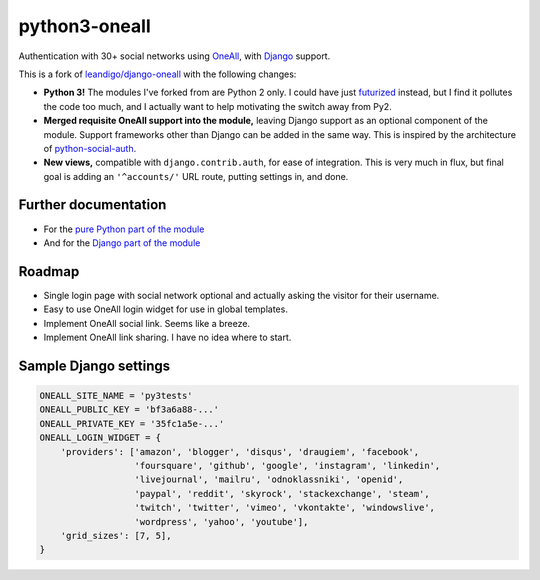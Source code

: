 python3-oneall
==============

Authentication with 30+ social networks using OneAll_, with Django_ support.

This is a fork of `leandigo/django-oneall`_ with the following changes:

- **Python 3!** The modules I've forked from are Python 2 only.
  I could have just futurized_ instead, but I find it pollutes the code too much,
  and I actually want to help motivating the switch away from Py2.
- **Merged requisite OneAll support into the module,**
  leaving Django support as an optional component of the module.
  Support frameworks other than Django can be added in the same way.
  This is inspired by the architecture of `python-social-auth`_.
- **New views,** compatible with ``django.contrib.auth``, for ease of integration.
  This is very much in flux, but final goal is adding an ``'^accounts/'`` URL route,
  putting settings in, and done.

.. _OneAll: https://oneall.com/
.. _Django: https://www.djangoproject.com/
.. _leandigo/django-oneall: https://github.com/leandigo/django-oneall
.. _futurized: http://python-future.org/futurize.html
.. _python-social-auth: https://github.com/omab/python-social-auth/


Further documentation
---------------------

- For the `pure Python part of the module`_
- And for the `Django part of the module`_

.. _pure Python part of the module: docs/core.rst
.. _Django part of the module: docs/django.rst


Roadmap
-------

- Single login page with social network optional
  and actually asking the visitor for their username.
- Easy to use OneAll login widget for use in global templates.
- Implement OneAll social link. Seems like a breeze.
- Implement OneAll link sharing. I have no idea where to start.


Sample Django settings
----------------------

.. code-block:: python

    ONEALL_SITE_NAME = 'py3tests'
    ONEALL_PUBLIC_KEY = 'bf3a6a88-...'
    ONEALL_PRIVATE_KEY = '35fc1a5e-...'
    ONEALL_LOGIN_WIDGET = {
        'providers': ['amazon', 'blogger', 'disqus', 'draugiem', 'facebook',
                      'foursquare', 'github', 'google', 'instagram', 'linkedin',
                      'livejournal', 'mailru', 'odnoklassniki', 'openid',
                      'paypal', 'reddit', 'skyrock', 'stackexchange', 'steam',
                      'twitch', 'twitter', 'vimeo', 'vkontakte', 'windowslive',
                      'wordpress', 'yahoo', 'youtube'],
        'grid_sizes': [7, 5],
    }
